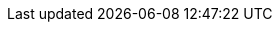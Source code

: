 :noaudio:

ifdef::revealjs_slideshow[]

[#cover,data-background-image="image/1156524-bg_redhat.png" data-background-color="#cc0000"]
== &nbsp;

[#cover-h1]
OpenShift on Baremetal Nodes Using OpenStack Ironic

[#cover-h2]
Course Introduction

[#cover-logo]
image::{revealjs_cover_image}[]

endif::[]
